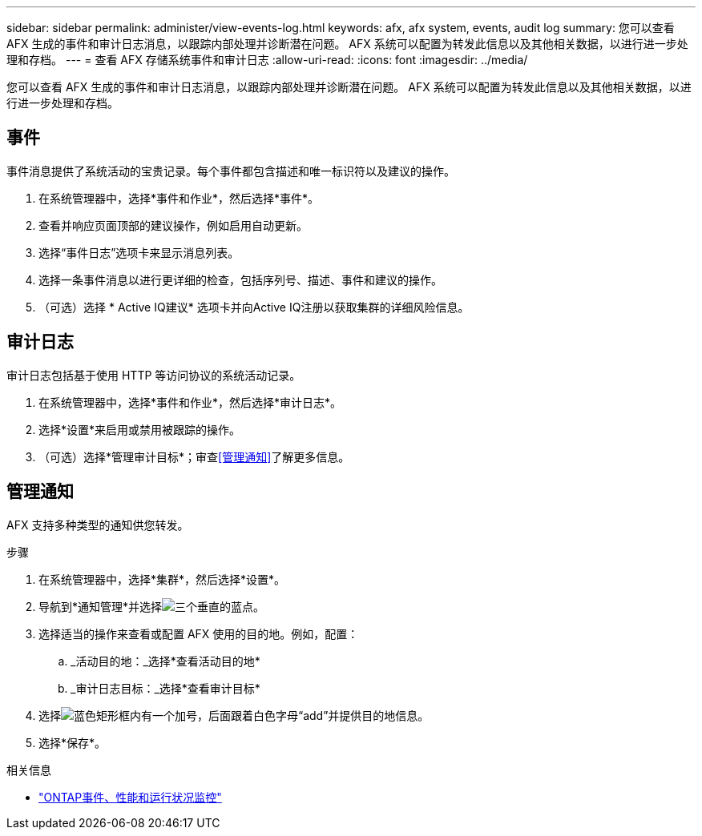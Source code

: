 ---
sidebar: sidebar 
permalink: administer/view-events-log.html 
keywords: afx, afx system, events, audit log 
summary: 您可以查看 AFX 生成的事件和审计日志消息，以跟踪内部处理并诊断潜在问题。  AFX 系统可以配置为转发此信息以及其他相关数据，以进行进一步处理和存档。 
---
= 查看 AFX 存储系统事件和审计日志
:allow-uri-read: 
:icons: font
:imagesdir: ../media/


[role="lead"]
您可以查看 AFX 生成的事件和审计日志消息，以跟踪内部处理并诊断潜在问题。  AFX 系统可以配置为转发此信息以及其他相关数据，以进行进一步处理和存档。



== 事件

事件消息提供了系统活动的宝贵记录。每个事件都包含描述和唯一标识符以及建议的操作。

. 在系统管理器中，选择*事件和作业*，然后选择*事件*。
. 查看并响应页面顶部的建议操作，例如启用自动更新。
. 选择“事件日志”选项卡来显示消息列表。
. 选择一条事件消息以进行更详细的检查，包括序列号、描述、事件和建议的操作。
. （可选）选择 * Active IQ建议* 选项卡并向Active IQ注册以获取集群的详细风险信息。




== 审计日志

审计日志包括基于使用 HTTP 等访问协议的系统活动记录。

. 在系统管理器中，选择*事件和作业*，然后选择*审计日志*。
. 选择*设置*来启用或禁用被跟踪的操作。
. （可选）选择*管理审计目标*；审查<<管理通知>>了解更多信息。




== 管理通知

AFX 支持多种类型的通知供您转发。

.步骤
. 在系统管理器中，选择*集群*，然后选择*设置*。
. 导航到*通知管理*并选择image:icon_kabob.gif["三个垂直的蓝点"]。
. 选择适当的操作来查看或配置 AFX 使用的目的地。例如，配置：
+
.. _活动目的地：_选择*查看活动目的地*
.. _审计日志目标：_选择*查看审计目标*


. 选择image:icon_add_blue_bg.png["蓝色矩形框内有一个加号，后面跟着白色字母“add”"]并提供目的地信息。
. 选择*保存*。


.相关信息
* https://docs.netapp.com/us-en/ontap/event-performance-monitoring/index.html["ONTAP事件、性能和运行状况监控"^]

